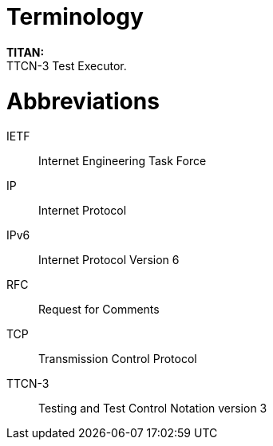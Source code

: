 = Terminology

*TITAN:* +
TTCN-3 Test Executor.

= Abbreviations

IETF:: Internet Engineering Task Force

IP:: Internet Protocol

IPv6:: Internet Protocol Version 6

RFC:: Request for Comments

TCP:: Transmission Control Protocol

TTCN-3:: Testing and Test Control Notation version 3
